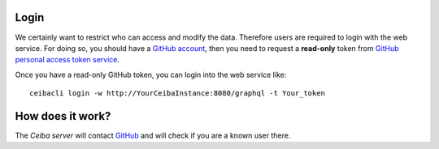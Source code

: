 Login
#####
We certainly want to restrict who can access and modify the data. Therefore users are required
to login with the web service. For doing so, you should have a `GitHub account <https://github.com/>`_,
then you need to request a **read-only** token from `GitHub personal access token service <https://github.com/settings/tokens>`_.

Once you have a read-only GitHub token, you can login into the web service like:
::

  ceibacli login -w http://YourCeibaInstance:8080/graphql -t Your_token

How does it work?
#################
The *Ceiba server* will contact `GitHub <https://github.com/>`_ and will check if you are a known user there.
